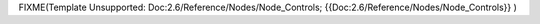 


FIXME(Template Unsupported: Doc:2.6/Reference/Nodes/Node_Controls;
{{Doc:2.6/Reference/Nodes/Node_Controls}}
)